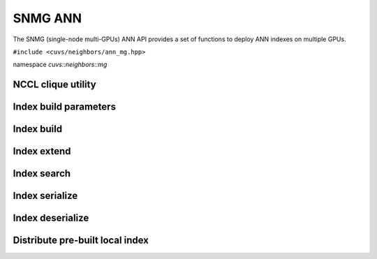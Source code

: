 SNMG ANN
========

The SNMG (single-node multi-GPUs) ANN API provides a set of functions to deploy ANN indexes on multiple GPUs.

.. role:: py(code)
   :language: c++
   :class: highlight

``#include <cuvs/neighbors/ann_mg.hpp>``

namespace *cuvs::neighbors::mg*

NCCL clique utility
-------------------

.. doxygengroup:: ann_mg_cpp_nccl_clique
    :project: cuvs
    :members:
    :content-only:

Index build parameters
----------------------

.. doxygengroup:: ann_mg_cpp_index_params
    :project: cuvs
    :members:
    :content-only:

Index build
-----------

.. doxygengroup:: ann_mg_cpp_index_build
    :project: cuvs
    :members:
    :content-only:

Index extend
------------

.. doxygengroup:: ann_mg_cpp_index_extend
    :project: cuvs
    :members:
    :content-only:

Index search
------------

.. doxygengroup:: ann_mg_cpp_index_search
    :project: cuvs
    :members:
    :content-only:

Index serialize
---------------

.. doxygengroup:: ann_mg_cpp_serialize
    :project: cuvs
    :members:
    :content-only:

Index deserialize
-----------------

.. doxygengroup:: ann_mg_cpp_deserialize
    :project: cuvs
    :members:
    :content-only:

Distribute pre-built local index
--------------------------------------

.. doxygengroup:: ann_mg_cpp_distribute
    :project: cuvs
    :members:
    :content-only:
